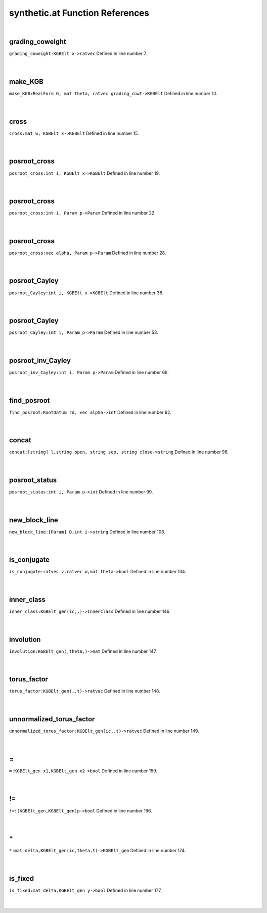 .. _synthetic.at_ref:

synthetic.at Function References
=======================================================
|

.. _grading_coweight_kgbelt_x->ratvec1:

grading_coweight
-------------------------------------------------
| ``grading_coweight:KGBElt x->ratvec`` Defined in line number 7.
| 
| 

.. _make_kgb_realform_g,_mat_theta,_ratvec_grading_cowt->kgbelt1:

make_KGB
-------------------------------------------------
| ``make_KGB:RealForm G, mat theta, ratvec grading_cowt->KGBElt`` Defined in line number 10.
| 
| 

.. _cross_mat_w,_kgbelt_x->kgbelt1:

cross
-------------------------------------------------
| ``cross:mat w, KGBElt x->KGBElt`` Defined in line number 15.
| 
| 

.. _posroot_cross_int_i,_kgbelt_x->kgbelt1:

posroot_cross
-------------------------------------------------
| ``posroot_cross:int i, KGBElt x->KGBElt`` Defined in line number 19.
| 
| 

.. _posroot_cross_int_i,_param_p->param1:

posroot_cross
-------------------------------------------------
| ``posroot_cross:int i, Param p->Param`` Defined in line number 22.
| 
| 

.. _posroot_cross_vec_alpha,_param_p->param1:

posroot_cross
-------------------------------------------------
| ``posroot_cross:vec alpha, Param p->Param`` Defined in line number 28.
| 
| 

.. _posroot_cayley_int_i,_kgbelt_x->kgbelt1:

posroot_Cayley
-------------------------------------------------
| ``posroot_Cayley:int i, KGBElt x->KGBElt`` Defined in line number 36.
| 
| 

.. _posroot_cayley_int_i,_param_p->param1:

posroot_Cayley
-------------------------------------------------
| ``posroot_Cayley:int i, Param p->Param`` Defined in line number 53.
| 
| 

.. _posroot_inv_cayley_int_i,_param_p->param1:

posroot_inv_Cayley
-------------------------------------------------
| ``posroot_inv_Cayley:int i, Param p->Param`` Defined in line number 69.
| 
| 

.. _find_posroot_rootdatum_rd,_vec_alpha->int1:

find_posroot
-------------------------------------------------
| ``find_posroot:RootDatum rd, vec alpha->int`` Defined in line number 92.
| 
| 

.. _concat_[string]_l,string_open,_string_sep,_string_close->string1:

concat
-------------------------------------------------
| ``concat:[string] l,string open, string sep, string close->string`` Defined in line number 96.
| 
| 

.. _posroot_status_int_i,_param_p->int1:

posroot_status
-------------------------------------------------
| ``posroot_status:int i, Param p->int`` Defined in line number 99.
| 
| 

.. _new_block_line_[param]_b,int_i->string1:

new_block_line
-------------------------------------------------
| ``new_block_line:[Param] B,int i->string`` Defined in line number 108.
| 
| 

.. _is_conjugate_ratvec_v,ratvec_w,mat_theta->bool1:

is_conjugate
-------------------------------------------------
| ``is_conjugate:ratvec v,ratvec w,mat theta->bool`` Defined in line number 134.
| 
| 

.. _inner_class_kgbelt_gen(ic,,)->innerclass1:

inner_class
-------------------------------------------------
| ``inner_class:KGBElt_gen(ic,,)->InnerClass`` Defined in line number 146.
| 
| 

.. _involution_kgbelt_gen(,theta,)->mat1:

involution
-------------------------------------------------
| ``involution:KGBElt_gen(,theta,)->mat`` Defined in line number 147.
| 
| 

.. _torus_factor_kgbelt_gen(,,t)->ratvec1:

torus_factor
-------------------------------------------------
| ``torus_factor:KGBElt_gen(,,t)->ratvec`` Defined in line number 148.
| 
| 

.. _unnormalized_torus_factor_kgbelt_gen(ic,,t)->ratvec1:

unnormalized_torus_factor
-------------------------------------------------
| ``unnormalized_torus_factor:KGBElt_gen(ic,,t)->ratvec`` Defined in line number 149.
| 
| 

.. _\=_KGBElt_gen_x1,KGBElt_gen_x2->bool1:

\=
-------------------------------------------------
| ``=:KGBElt_gen x1,KGBElt_gen x2->bool`` Defined in line number 159.
| 
| 

.. _\!=_(KGBElt_gen,KGBElt_gen)p->bool1:

\!=
-------------------------------------------------
| ``!=:(KGBElt_gen,KGBElt_gen)p->bool`` Defined in line number 166.
| 
| 

.. _\*_mat_delta,KGBElt_gen(ic,theta,t)->KGBElt_gen1:

\*
-------------------------------------------------
| ``*:mat delta,KGBElt_gen(ic,theta,t)->KGBElt_gen`` Defined in line number 174.
| 
| 

.. _is_fixed_mat_delta,kgbelt_gen_y->bool1:

is_fixed
-------------------------------------------------
| ``is_fixed:mat delta,KGBElt_gen y->bool`` Defined in line number 177.
| 
| 


